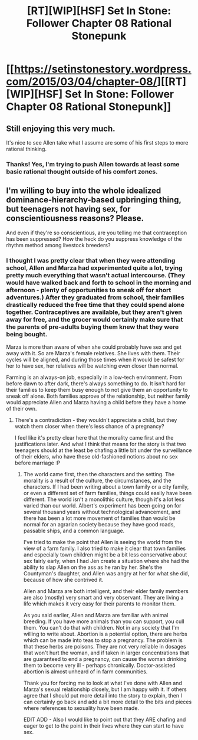 #+TITLE: [RT][WIP][HSF] Set In Stone: Follower Chapter 08 Rational Stonepunk

* [[https://setinstonestory.wordpress.com/2015/03/04/chapter-08/][[RT][WIP][HSF] Set In Stone: Follower Chapter 08 Rational Stonepunk]]
:PROPERTIES:
:Author: Farmerbob1
:Score: 12
:DateUnix: 1425502053.0
:DateShort: 2015-Mar-05
:END:

** Still enjoying this very much.

It's nice to see Allen take what I assume are some of his first steps to more rational thinking.
:PROPERTIES:
:Author: Kodix
:Score: 4
:DateUnix: 1425537389.0
:DateShort: 2015-Mar-05
:END:

*** Thanks! Yes, I'm trying to push Allen towards at least some basic rational thought outside of his comfort zones.
:PROPERTIES:
:Author: Farmerbob1
:Score: 4
:DateUnix: 1425559452.0
:DateShort: 2015-Mar-05
:END:


** I'm willing to buy into the whole idealized dominance-hierarchy-based upbringing thing, but teenagers not having sex, for conscientiousness reasons? Please.

And even if they're so conscientious, are you telling me that contraception has been suppressed? How the heck do you suppress knowledge of the rhythm method among livestock breeders?
:PROPERTIES:
:Author: Charlie___
:Score: 3
:DateUnix: 1425671288.0
:DateShort: 2015-Mar-06
:END:

*** I thought I was pretty clear that when they were attending school, Allen and Marza had experimented quite a lot, trying pretty much everything that wasn't actual intercourse. (They would have walked back and forth to school in the morning and afternoon - plenty of opportunities to sneak off for short adventures.) After they graduated from school, their families drastically reduced the free time that they could spend alone together. Contraceptives are available, but they aren't given away for free, and the grocer would certainly make sure that the parents of pre-adults buying them knew that they were being bought.

Marza is more than aware of when she could probably have sex and get away with it. So are Marza's female relatives. She lives with them. Their cycles will be aligned, and during those times when it would be safest for her to have sex, her relatives will be watching even closer than normal.

Farming is an always-on job, especially in a low-tech environment. From before dawn to after dark, there's always something to do. It isn't hard for their families to keep them busy enough to not give them an opportunity to sneak off alone. Both families approve of the relationship, but neither family would appreciate Allen and Marza having a child before they have a home of their own.
:PROPERTIES:
:Author: Farmerbob1
:Score: 1
:DateUnix: 1425686493.0
:DateShort: 2015-Mar-07
:END:

**** There's a contradiction - they wouldn't appreciate a child, but they watch them closer when there's less chance of a pregnancy?

I feel like it's pretty clear here that the morality came first and the justifications later. And what I think that means for the story is that two teenagers should at the least be chafing a little bit under the surveillance of their elders, who have these old-fashioned notions about no sex before marriage :P
:PROPERTIES:
:Author: Charlie___
:Score: 2
:DateUnix: 1425691165.0
:DateShort: 2015-Mar-07
:END:

***** The world came first, then the characters and the setting. The morality is a result of the culture, the circumstances, and the characters. If I had been writing about a town family or a city family, or even a different set of farm families, things could easily have been different. The world isn't a monolithic culture, though it's a lot less varied than our world. Albert's experiment has been going on for several thousand years without technological advancement, and there has been a lot more movement of families than would be normal for an agrarian society because they have good roads, passable ships, and a common language.

I've tried to make the point that Allen is seeing the world from the view of a farm family. I also tried to make it clear that town families and especially town children might be a bit less conservative about sex fairly early, when I had Jen create a situation where she had the ability to slap Allen on the ass as he ran by her. She's the Countyman's daughter, and Allen was angry at her for what she did, because of how she contrived it.

Allen and Marza are both intelligent, and their elder family members are also (mostly) very smart and very observant. They are living a life which makes it very easy for their parents to monitor them.

As you said earlier, Allen and Marza are familiar with animal breeding. If you have more animals than you can support, you cull them. You can't do that with children. Not in any society that I'm willing to write about. Abortion is a potential option, there are herbs which can be made into teas to stop a pregnancy. The problem is that these herbs are poisons. They are not very reliable in dosages that won't hurt the woman, and if taken in larger concentrations that are guaranteed to end a pregnancy, can cause the woman drinking them to become very ill - perhaps chronically. Doctor-assisted abortion is almost unheard of in farm communities.

Thank you for forcing me to look at what I've done with Allen and Marza's sexual relationship closely, but I am happy with it. If others agree that I should put more detail into the story to explain, then I can certainly go back and add a bit more detail to the bits and pieces where references to sexuality have been made.

EDIT ADD - Also I would like to point out that they ARE chafing and eager to get to the point in their lives where they can start to have sex.
:PROPERTIES:
:Author: Farmerbob1
:Score: 2
:DateUnix: 1425693127.0
:DateShort: 2015-Mar-07
:END:
